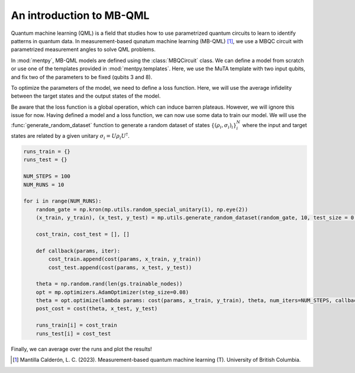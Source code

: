 An introduction to MB-QML
=========================

.. meta::
   :description: An introduction to measurement-based quantum machine learning
   :keywords: mb-qml, measurement-based quantum machine learning, quantum machine learning, mbqc

Quantum machine learning (QML) is a field that studies how to use parametrized quantum circuits to 
learn to identify patterns in quantum data. In measurement-based qunatum machine learning (MB-QML) 
[#thesis]_, we use a MBQC circuit with parametrized measurement angles to solve QML problems. 

In :mod:`mentpy`, MB-QML models are defined using the :class:`MBQCircuit` class. We can define a model from scratch
or use one of the templates provided in :mod:`mentpy.templates`. Here, we use the MuTA template with two 
input qubits, and fix two of the parameters to be fixed (qubits 3 and 8).

.. ipython:: python

    import numpy as np
    import mentpy as mp

    gs = mp.templates.muta(2,1, one_column=True)
    gs[3] = mp.Ment('X')
    gs[8] = mp.Ment('X')
    ps = mp.PatternSimulator(gs)
    @savefig muta_mbqml.png width=1000px
    mp.draw(gs)

To optimize the parameters of the model, we need to define a loss function. Here, we will use the 
average infidelity between the target states and the output states of the model.

.. ipython:: python

    def loss(output, target):
        avg_fidelity = 0
        for sty, out in zip(target, output):
            sty = mp.calculator.pure2density(sty)
            avg_fidelity += 1-mp.calculator.fidelity(sty, out)
        ans = (avg_fidelity/len(target))
        return ans

    def prediction_single_state(thetas, st):
        ps.reset(input_state=st)
        st = ps(thetas)
        return st

    def prediction(thetas, statesx):
        output = [prediction_single_state(thetas, st) for st in statesx]
        return output

    def cost(thetas, statesx, statesy):
        outputs = prediction(thetas, statesx)
        return loss(outputs, statesy)

Be aware that the loss function is a global operation, which can induce barren plateaus. However,
we will ignore this issue for now. Having defined a model and a loss function, 
we can now use some data to train our model. We will use the :func:`generate_random_dataset` function 
to generate a random dataset of states :math:`\left\{(\rho_i, \sigma_i)_i \right\}_i^{N}`
where the input and target states are related by a given unitary :math:`\sigma_i = U \rho_i U^\dagger`.

.. code-block:: python

    runs_train = {}
    runs_test = {}

    NUM_STEPS = 100
    NUM_RUNS = 10

    for i in range(NUM_RUNS):
        random_gate = np.kron(mp.utils.random_special_unitary(1), np.eye(2))
        (x_train, y_train), (x_test, y_test) = mp.utils.generate_random_dataset(random_gate, 10, test_size = 0.3)

        cost_train, cost_test = [], []

        def callback(params, iter):
            cost_train.append(cost(params, x_train, y_train))
            cost_test.append(cost(params, x_test, y_test))
        
        theta = np.random.rand(len(gs.trainable_nodes))
        opt = mp.optimizers.AdamOptimizer(step_size=0.08)
        theta = opt.optimize(lambda params: cost(params, x_train, y_train), theta, num_iters=NUM_STEPS, callback=callback)
        post_cost = cost(theta, x_test, y_test)

        runs_train[i] = cost_train
        runs_test[i] = cost_test

Finally, we can average over the runs and plot the results!

.. [#thesis] Mantilla Calderón, L. C. (2023). Measurement-based quantum machine learning (T). University of British Columbia. 